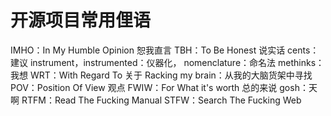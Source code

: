 * 开源项目常用俚语
IMHO：In My Humble Opinion 恕我直言
TBH：To Be Honest 说实话
cents：建议
instrument，instrumented：仪器化，
nomenclature：命名法
methinks：我想
WRT：With Regard To 关于
Racking my brain：从我的大脑货架中寻找
POV：Position Of View 观点
FWIW：For What it's worth 总的来说
gosh：天啊
RTFM：Read The Fucking Manual
STFW：Search The Fucking Web
